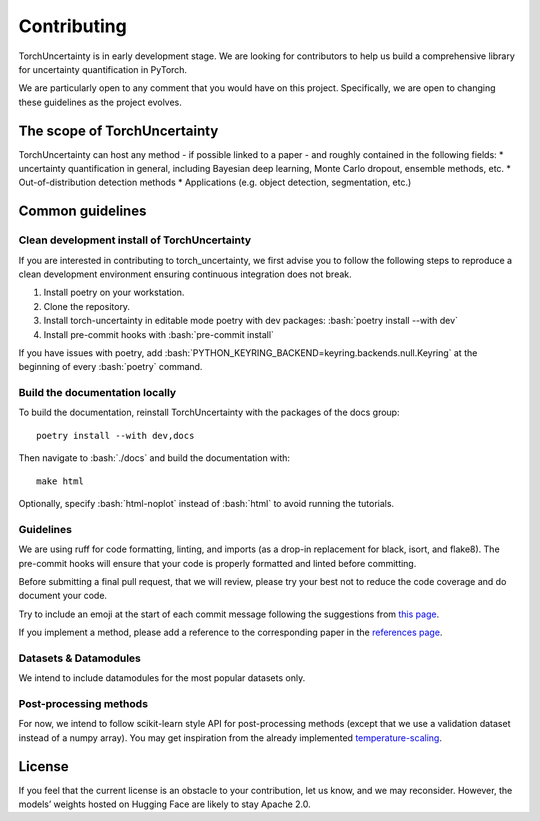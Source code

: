 Contributing
============

.. role:: bash(code)
    :language: bash


TorchUncertainty is in early development stage. We are looking for
contributors to help us build a comprehensive library for uncertainty
quantification in PyTorch.

We are particularly open to any comment that you would have on this project.
Specifically, we are open to changing these guidelines as the project evolves.

The scope of TorchUncertainty
-----------------------------

TorchUncertainty can host any method - if possible linked to a paper - and
roughly contained in the following fields:
* uncertainty quantification in general, including Bayesian deep learning,
Monte Carlo dropout, ensemble methods, etc.
* Out-of-distribution detection methods
* Applications (e.g. object detection, segmentation, etc.)

Common guidelines
-----------------

Clean development install of TorchUncertainty
^^^^^^^^^^^^^^^^^^^^^^^^^^^^^^^^^^^^^^^^^^^^^

If you are interested in contributing to torch_uncertainty, we first advise you
to follow the following steps to reproduce a clean development environment
ensuring continuous integration does not break.

1. Install poetry on your workstation.
2. Clone the repository.
3. Install torch-uncertainty in editable mode poetry with dev packages:
   :bash:`poetry install --with dev`
4. Install pre-commit hooks with :bash:`pre-commit install`

If you have issues with poetry, add :bash:`PYTHON_KEYRING_BACKEND=keyring.backends.null.Keyring`
at the beginning of every :bash:`poetry` command.

Build the documentation locally
^^^^^^^^^^^^^^^^^^^^^^^^^^^^^^^

To build the documentation, reinstall TorchUncertainty with the packages of the docs
group:

.. parsed-literal::

    poetry install --with dev,docs

Then navigate to :bash:`./docs` and build the documentation with:

.. parsed-literal::
    
    make html


Optionally, specify :bash:`html-noplot` instead of :bash:`html` to avoid running the tutorials.

Guidelines
^^^^^^^^^^

We are using ruff for code formatting, linting, and
imports (as a drop-in replacement for black, isort, and flake8). The pre-commit hooks will ensure that your code is properly formatted
and linted before committing.

Before submitting a final pull request, that we will review, please try your
best not to reduce the code coverage and do document your code.

Try to include an emoji at the start of each commit message following the suggestions
from `this page <https://gist.github.com/parmentf/035de27d6ed1dce0b36a>`_.

If you implement a method, please add a reference to the corresponding paper in the 
`references page <https://torch-uncertainty.github.io/references.html>`_.

Datasets & Datamodules
^^^^^^^^^^^^^^^^^^^^^^

We intend to include datamodules for the most popular datasets only.

Post-processing methods
^^^^^^^^^^^^^^^^^^^^^^^

For now, we intend to follow scikit-learn style API for post-processing
methods (except that we use a validation dataset instead of a numpy array).
You may get inspiration from the already implemented
`temperature-scaling <https://github.com/ENSTA-U2IS/torch-uncertainty/blob/dev/torch_uncertainty/post_processing/calibration/temperature_scaler.py>`_.


License
-------

If you feel that the current license is an obstacle to your contribution, let
us know, and we may reconsider. However, the models’ weights hosted on Hugging
Face are likely to stay Apache 2.0.
